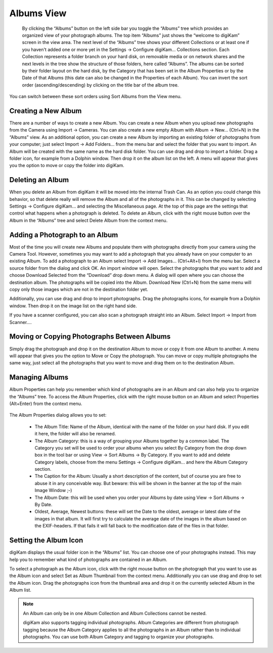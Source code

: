 .. meta::
   :description: digiKam Main Window Albums View
   :keywords: digiKam, documentation, user manual, photo management, open source, free, learn, easy

.. metadata-placeholder

   :authors: - digiKam Team (see Credits and License for details)

   :license: Creative Commons License SA 4.0

.. _albums_view:

Albums View
-----------

.. figure:: images/mainwindow_albumsview.webp

 By clicking the “Albums” button on the left side bar you toggle the “Albums” tree which provides an organized view of your photograph albums. The top item “Albums” just shows the “welcome to digiKam” screen in the view area. The next level of the “Albums” tree shows your different Collections  or at least one if you haven't added one or more yet in the Settings → Configure digiKam... Collections section. Each Collection represents a folder branch on your hard disk, on removable media or on network shares and the next levels in the tree show the structure of those folders, here called “Albums”. The albums can be sorted by their folder layout on the hard disk, by the Category that has been set in the Album Properties or by the Date of that Albums (this date can also be changed in the Properties of each Album). You can invert the sort order (ascending/descending) by clicking on the title bar of the album tree.

You can switch between these sort orders using Sort Albums from the View menu. 

Creating a New Album
~~~~~~~~~~~~~~~~~~~~

There are a number of ways to create a new Album. You can create a new Album when you upload new photographs from the Camera using Import → Cameras. You can also create a new empty Album with Album → New... (Ctrl+N) in the “Albums” view. As an additional option, you can create a new Album by importing an existing folder of photographs from your computer; just select Import → Add Folders... from the menu bar and select the folder that you want to import. An Album will be created with the same name as the hard disk folder. You can use drag and drop to import a folder. Drag a folder icon, for example from a Dolphin window. Then drop it on the album list on the left. A menu will appear that gives you the option to move or copy the folder into digiKam.

Deleting an Album
~~~~~~~~~~~~~~~~~

When you delete an Album from digiKam it will be moved into the internal Trash Can. As an option you could change this behavior, so that delete really will remove the Album and all of the photographs in it. This can be changed by selecting Settings → Configure digiKam... and selecting the Miscellaneous page. At the top of this page are the settings that control what happens when a photograph is deleted. To delete an Album, click with the right mouse button over the Album in the “Albums” tree and select Delete Album from the context menu.

Adding a Photograph to an Album
~~~~~~~~~~~~~~~~~~~~~~~~~~~~~~~

Most of the time you will create new Albums and populate them with photographs directly from your camera using the Camera Tool. However, sometimes you may want to add a photograph that you already have on your computer to an existing Album. To add a photograph to an Album select Import → Add Images... (Ctrl+Alt+I) from the menu bar. Select a source folder from the dialog and click OK. An import window will open. Select the photographs that you want to add and choose Download Selected from the “Download” drop down menu. A dialog will open where you can choose the destination album. The photographs will be copied into the Album. Download New (Ctrl+N) from the same menu will copy only those images which are not in the destination folder yet.

Additionally, you can use drag and drop to import photographs. Drag the photographs icons, for example from a Dolphin window. Then drop it on the image list on the right hand side.

If you have a scanner configured, you can also scan a photograph straight into an Album. Select Import → Import from Scanner....

Moving or Copying Photographs Between Albums
~~~~~~~~~~~~~~~~~~~~~~~~~~~~~~~~~~~~~~~~~~~~

Simply drag the photograph and drop it on the destination Album to move or copy it from one Album to another. A menu will appear that gives you the option to Move or Copy the photograph. You can move or copy multiple photographs the same way, just select all the photographs that you want to move and drag them on to the destination Album. 

Managing Albums
~~~~~~~~~~~~~~~

Album Properties can help you remember which kind of photographs are in an Album and can also help you to organize the “Albums” tree. To access the Album Properties, click with the right mouse button on an Album and select Properties (Alt+Enter) from the context menu.

.. figure:: images/mainwindow_albumproperties.webp

The Album Properties dialog allows you to set:

    - The Album Title: Name of the Album, identical with the name of the folder on your hard disk. If you edit it here, the folder will also be renamed.

    - The Album Category: this is a way of grouping your Albums together by a common label. The Category you set will be used to order your albums when you select By Category from the drop down box in the tool bar or using View → Sort Albums → By Category. If you want to add and delete Category labels, choose from the menu Settings → Configure digiKam... and here the Album Category section.

    - The Caption for the Album: Usually a short description of the content, but of course you are free to abuse it in any conceivable way. But beware: this will be shown in the banner at the top of the main Image Window ;-)

    - The Album Date: this will be used when you order your Albums by date using View → Sort Albums → By Date.

    - Oldest, Average, Newest buttons: these will set the Date to the oldest, average or latest date of the images in that album. It will first try to calculate the average date of the images in the album based on the EXIF-headers. If that fails it will fall back to the modification date of the files in that folder. 

Setting the Album Icon
~~~~~~~~~~~~~~~~~~~~~~

digiKam displays the usual folder icon in the “Albums” list. You can choose one of your photographs instead. This may help you to remember what kind of photographs are contained in an Album.

To select a photograph as the Album icon, click with the right mouse button on the photograph that you want to use as the Album icon and select Set as Album Thumbnail from the context menu. Additionally you can use drag and drop to set the Album icon. Drag the photographs icon from the thumbnail area and drop it on the currently selected Album in the Album list.

.. note::

      An Album can only be in one Album Collection and Album Collections cannot be nested.

      digiKam also supports tagging individual photographs. Album Categories are different from photograph tagging because the Album Category applies to all the photographs in an Album rather than to individual photographs. You can use both Album Category and tagging to organize your photographs. 
